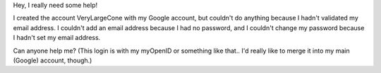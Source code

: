 Hey, I really need some help!

I created the account VeryLargeCone with my Google account, but couldn't
do anything because I hadn't validated my email address. I couldn't add
an email address because I had no password, and I couldn't change my
password because I hadn't set my email address.

Can anyone help me? (This login is with my myOpenID or something like
that.. I'd really like to merge it into my main (Google) account,
though.)
